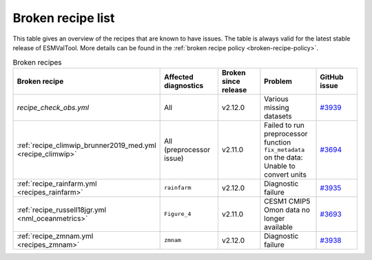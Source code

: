 .. _broken-recipe-list:

Broken recipe list
==================

This table gives an overview of the recipes that are known to have issues.
The table is always valid for the latest stable release of ESMValTool.
More details can be found in the :ref:`broken recipe policy
<broken-recipe-policy>`.

.. list-table:: Broken recipes
   :widths: 25 25 25 25 25
   :header-rows: 1

   * - Broken recipe
     - Affected diagnostics
     - Broken since release
     - Problem
     - GitHub issue
   * - `recipe_check_obs.yml`
     - All
     - v2.12.0
     - Various missing datasets
     - `#3939 <https://github.com/ESMValGroup/ESMValTool/issues/3939>`_
   * - :ref:`recipe_climwip_brunner2019_med.yml <recipe_climwip>`
     - All (preprocessor issue)
     - v2.11.0
     - Failed to run preprocessor function ``fix_metadata`` on the data: Unable to convert units
     - `#3694 <https://github.com/ESMValGroup/ESMValTool/issues/3694>`_
   * - :ref:`recipe_rainfarm.yml <recipes_rainfarm>`
     - ``rainfarm``
     - v2.12.0
     - Diagnostic failure
     - `#3935 <https://github.com/ESMValGroup/ESMValTool/issues/3935>`_
   * - :ref:`recipe_russell18jgr.yml <nml_oceanmetrics>`
     - ``Figure_4``
     - v2.11.0
     - CESM1 CMIP5 Omon data no longer available
     - `#3693 <https://github.com/ESMValGroup/ESMValTool/issues/3693>`_
   * - :ref:`recipe_zmnam.yml <recipes_zmnam>`
     - ``zmnam``
     - v2.12.0
     - Diagnostic failure
     - `#3938 <https://github.com/ESMValGroup/ESMValTool/issues/3938>`_
